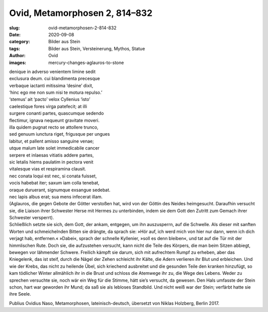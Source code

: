Ovid, Metamorphosen 2, 814–832
==============================

:slug: ovid-metamorphosen-2-814-832
:date: 2020-09-08
:category: Bilder aus Stein
:tags: Bilder aus Stein, Versteinerung, Mythos, Statue
:author: Ovid
:images: mercury-changes-aglauros-to-stone

.. class:: original

    | denique in adverso venientem limine sedit
    | exclusura deum. cui blandimenta precesque
    | verbaque iactanti mitissima ‘desine’ dixit,
    | ‘hinc ego me non sum nisi te motura repulso.’
    | ‘stemus’ ait ‘pacto’ velox Cyllenius ‘isto’
    | caelestique fores virga patefecit; at illi
    | surgere conanti partes, quascumque sedendo
    | flectimur, ignava nequeunt gravitate moveri.
    | illa quidem pugnat recto se attollere trunco,
    | sed genuum iunctura riget, frigusque per ungues
    | labitur, et pallent amisso sanguine venae;
    | utque malum late solet immedicabile cancer
    | serpere et inlaesas vitiatis addere partes,
    | sic letalis hiems paulatim in pectora venit
    | vitalesque vias et respiramina clausit.
    | nec conata loqui est nec, si conata fuisset,
    | vocis habebat iter; saxum iam colla tenebat,
    | oraque duruerant, signumque exsangue sedebat.
    | nec lapis albus erat; sua mens infecerat illam.

.. class:: translation

    | (Aglauros, die gegen Gebote der Götter verstoßen hat, wird von der Göttin des Neides heimgesucht. Daraufhin versucht sie, die Liaison ihrer Schwester Herse mit Hermes zu unterbinden, indem sie dem Gott den Zutritt zum Gemach ihrer Schwester versperrt).
    | Schließlich setzte sie sich, dem Gott, der ankam, entgegen, um ihn auszusperrn, auf die Schwelle. Als dieser mit sanften Worten und schmeichelnden Bitten sie drängte, da sprach sie: »Hör auf, ich werd mich von hier nur dann, wenn ich dich verjagt hab, entfernen.« »Dabei«, sprach der schnelle Kyllenier, »soll es denn bleiben«, und tat auf die Tür mit der himmlischen Rute. Doch sie, die aufzustehen versucht, kann nicht die Teile des Körpers, die man beim Sitzen abbiegt, bewegen vor lähmender Schwere. Freilich kämpft sie darum, sich mit aufrechtem Rumpf zu erheben, aber das Kniegelenk, das ist steif, durch die Nägel der Zehen schleicht ihr Kälte, die Adern verlieren ihr Blut und erbleichen. Und wie der Krebs, das nicht zu heilende Übel, sich kriechend ausbreitet und die gesunden Teile den kranken hinzufügt, so kam tödlicher Winter allmählich ihr in die Brust und schloss die Atemwege ihr zu, die Wege des Lebens. Weder zu sprechen versuchte sie, noch wär ein Weg für die Stimme, hätt sie’s versucht, da gewesen. Den Hals umfasste der Stein schon, hart war geworden ihr Mund; da saß sie als lebloses Standbild. Und nicht weiß war der Stein; verfärbt hatte sie ihre Seele.

.. class:: translation-source

    Publius Ovidius Naso, Metamorphosen, lateinisch-deutsch, übersetzt von Niklas Holzberg, Berlin 2017.
